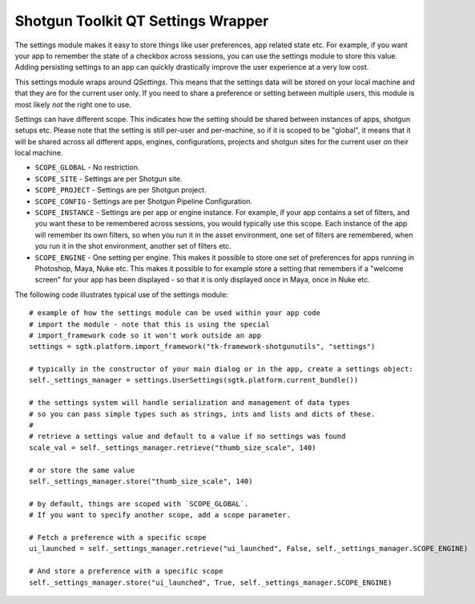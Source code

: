 Shotgun Toolkit QT Settings Wrapper
######################################


The settings module makes it easy to store things like user preferences, app related state etc.
For example, if you want your app to remember the state of a checkbox across sessions, you can
use the settings module to store this value. Adding persisting settings to an app can quickly
drastically improve the user experience at a very low cost.

This settings module wraps around `QSettings`. This means that the settings data will be stored
on your local machine and that they are for the current user only. If you need to share a preference
or setting between multiple users, this module is most likely *not* the right one to use.

Settings can have different scope. This indicates how the setting should be shared between
instances of apps, shotgun setups etc. Please note that the setting is still per-user and per-machine,
so if it is scoped to be "global", it means that it will be shared across all different apps, engines,
configurations, projects and shotgun sites for the current user on their local machine.

- ``SCOPE_GLOBAL`` - No restriction.
- ``SCOPE_SITE`` - Settings are per Shotgun site.
- ``SCOPE_PROJECT`` - Settings are per Shotgun project.
- ``SCOPE_CONFIG`` - Settings are per Shotgun Pipeline Configuration.
- ``SCOPE_INSTANCE`` - Settings are per app or engine instance. For example, if your app
  contains a set of filters, and you want these to be remembered across sessions, you would
  typically use this scope. Each instance of the app will remember its own filters, so when you
  run it in the asset environment, one set of filters are remembered, when you run it in the shot
  environment, another set of filters etc.
- ``SCOPE_ENGINE`` - One setting per engine. This makes it possible to store one set of preferences
  for apps running in Photoshop, Maya, Nuke etc. This makes it possible to for example store a setting
  that remembers if a "welcome screen" for your app has been displayed - so that it is only displayed
  once in Maya, once in Nuke etc.

The following code illustrates typical use of the settings module::

    # example of how the settings module can be used within your app code
    # import the module - note that this is using the special
    # import_framework code so it won't work outside an app
    settings = sgtk.platform.import_framework("tk-framework-shotgunutils", "settings")

    # typically in the constructor of your main dialog or in the app, create a settings object:
    self._settings_manager = settings.UserSettings(sgtk.platform.current_bundle())

    # the settings system will handle serialization and management of data types
    # so you can pass simple types such as strings, ints and lists and dicts of these.
    #
    # retrieve a settings value and default to a value if no settings was found
    scale_val = self._settings_manager.retrieve("thumb_size_scale", 140)

    # or store the same value
    self._settings_manager.store("thumb_size_scale", 140)

    # by default, things are scoped with `SCOPE_GLOBAL`.
    # If you want to specify another scope, add a scope parameter.

    # Fetch a preference with a specific scope
    ui_launched = self._settings_manager.retrieve("ui_launched", False, self._settings_manager.SCOPE_ENGINE)

    # And store a preference with a specific scope
    self._settings_manager.store("ui_launched", True, self._settings_manager.SCOPE_ENGINE)
